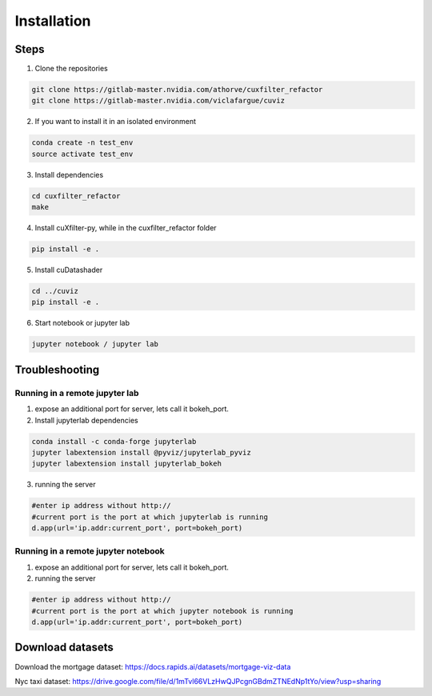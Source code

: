 Installation
============


Steps
-----

1. Clone the repositories

.. code-block:: bash
    
    git clone https://gitlab-master.nvidia.com/athorve/cuxfilter_refactor
    git clone https://gitlab-master.nvidia.com/viclafargue/cuviz


2. If you want to install it in an isolated environment

.. code-block:: bash

    conda create -n test_env
    source activate test_env

3. Install dependencies

.. code-block:: bash

    cd cuxfilter_refactor
    make

4. Install cuXfilter-py, while in the cuxfilter_refactor folder

.. code-block:: bash

    pip install -e .

5. Install cuDatashader

.. code-block:: bash    

    cd ../cuviz
    pip install -e .

6. Start notebook or jupyter lab

.. code-block:: bash    

    jupyter notebook / jupyter lab


Troubleshooting
----------------

Running in a remote jupyter lab
~~~~~~~~~~~~~~~~~~~~~~~~~~~~~~~

1. expose an additional port for server, lets call it bokeh_port. 

2. Install jupyterlab dependencies

.. code-block:: bash

    conda install -c conda-forge jupyterlab
    jupyter labextension install @pyviz/jupyterlab_pyviz
    jupyter labextension install jupyterlab_bokeh


3. running the server

.. code-block:: python

    #enter ip address without http://
    #current port is the port at which jupyterlab is running
    d.app(url='ip.addr:current_port', port=bokeh_port)


Running in a remote jupyter notebook
~~~~~~~~~~~~~~~~~~~~~~~~~~~~~~~~~~~~

1. expose an additional port for server, lets call it bokeh_port. 

2. running the server

.. code-block:: python

    #enter ip address without http://
    #current port is the port at which jupyter notebook is running
    d.app(url='ip.addr:current_port', port=bokeh_port)


Download datasets
-----------------

Download the mortgage dataset: https://docs.rapids.ai/datasets/mortgage-viz-data

Nyc taxi dataset: https://drive.google.com/file/d/1mTvl66VLzHwQJPcgnGBdmZTNEdNp1tYo/view?usp=sharing

